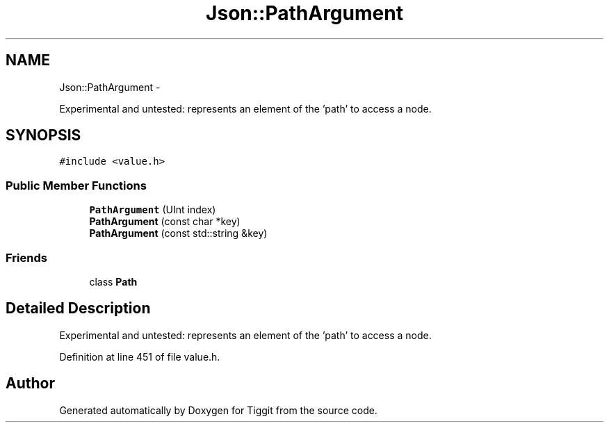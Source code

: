 .TH "Json::PathArgument" 3 "Tue May 8 2012" "Tiggit" \" -*- nroff -*-
.ad l
.nh
.SH NAME
Json::PathArgument \- 
.PP
Experimental and untested: represents an element of the 'path' to access a node\&.  

.SH SYNOPSIS
.br
.PP
.PP
\fC#include <value\&.h>\fP
.SS "Public Member Functions"

.in +1c
.ti -1c
.RI "\fBPathArgument\fP (UInt index)"
.br
.ti -1c
.RI "\fBPathArgument\fP (const char *key)"
.br
.ti -1c
.RI "\fBPathArgument\fP (const std::string &key)"
.br
.in -1c
.SS "Friends"

.in +1c
.ti -1c
.RI "class \fBPath\fP"
.br
.in -1c
.SH "Detailed Description"
.PP 
Experimental and untested: represents an element of the 'path' to access a node\&. 
.PP
Definition at line 451 of file value\&.h\&.

.SH "Author"
.PP 
Generated automatically by Doxygen for Tiggit from the source code\&.
